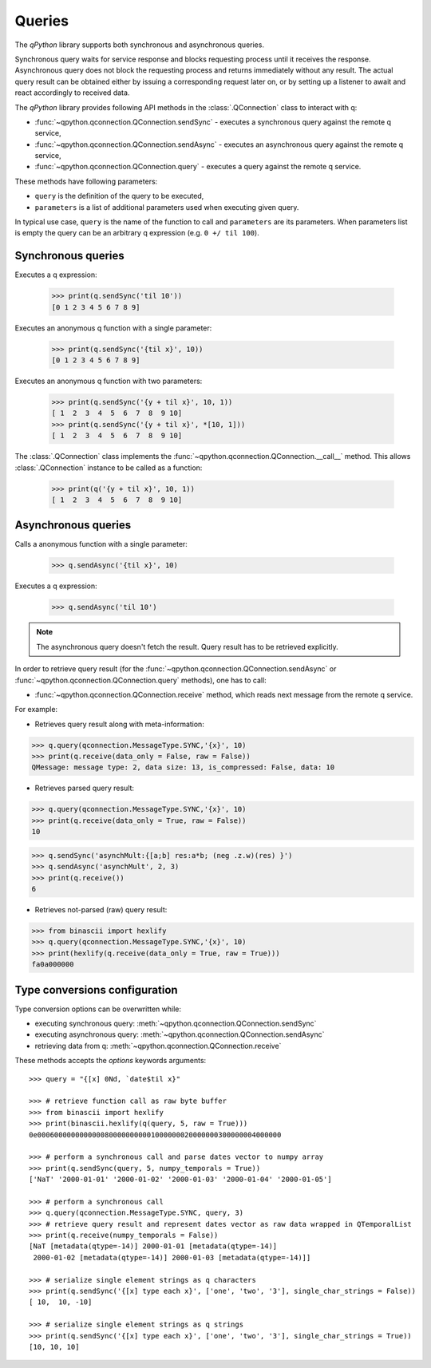 .. _queries:

Queries
=======

The `qPython` library supports both synchronous and asynchronous queries.

Synchronous query waits for service response and blocks requesting process until
it receives the response. Asynchronous query does not block the requesting 
process and returns immediately without any result. The actual query result can 
be obtained either by issuing a corresponding request later on, or by setting up
a listener to await and react accordingly to received data.

The `qPython` library provides following API methods in the 
:class:`.QConnection` class to interact with q:

- :func:`~qpython.qconnection.QConnection.sendSync` - executes a synchronous query 
  against the remote q service,
- :func:`~qpython.qconnection.QConnection.sendAsync` - executes an asynchronous 
  query against the remote q service,
- :func:`~qpython.qconnection.QConnection.query` - executes a query against the
  remote q service.

These methods have following parameters:

- ``query`` is the definition of the query to be executed,
- ``parameters`` is a list of additional parameters used when executing given 
  query.

In typical use case, ``query`` is the name of the function to call and 
``parameters`` are its parameters. When parameters list is empty the query can 
be an arbitrary q expression (e.g. ``0 +/ til 100``).


Synchronous queries
*******************

Executes a q expression:
        
    >>> print(q.sendSync('til 10'))
    [0 1 2 3 4 5 6 7 8 9]

Executes an anonymous q function with a single parameter:

    >>> print(q.sendSync('{til x}', 10))
    [0 1 2 3 4 5 6 7 8 9]
    
Executes an anonymous q function with two parameters:

    >>> print(q.sendSync('{y + til x}', 10, 1))
    [ 1  2  3  4  5  6  7  8  9 10]
    >>> print(q.sendSync('{y + til x}', *[10, 1]))
    [ 1  2  3  4  5  6  7  8  9 10]

The :class:`.QConnection` class implements the 
:func:`~qpython.qconnection.QConnection.__call__` method. This allows 
:class:`.QConnection` instance to be called as a function:
        
    >>> print(q('{y + til x}', 10, 1))
    [ 1  2  3  4  5  6  7  8  9 10]

    
Asynchronous queries
********************

Calls a anonymous function with a single parameter:
        
    >>> q.sendAsync('{til x}', 10)

Executes a q expression:

    >>> q.sendAsync('til 10')

.. note:: The asynchronous query doesn't fetch the result. Query result has
          to be retrieved explicitly.

In order to retrieve query result (for the 
:func:`~qpython.qconnection.QConnection.sendAsync` or 
:func:`~qpython.qconnection.QConnection.query` methods), one has to call:
 
- :func:`~qpython.qconnection.QConnection.receive` method, which reads next 
  message from the remote q service.

For example:   

- Retrieves query result along with meta-information:
    
>>> q.query(qconnection.MessageType.SYNC,'{x}', 10)
>>> print(q.receive(data_only = False, raw = False))
QMessage: message type: 2, data size: 13, is_compressed: False, data: 10

- Retrieves parsed query result:

>>> q.query(qconnection.MessageType.SYNC,'{x}', 10)
>>> print(q.receive(data_only = True, raw = False))
10

>>> q.sendSync('asynchMult:{[a;b] res:a*b; (neg .z.w)(res) }')
>>> q.sendAsync('asynchMult', 2, 3)
>>> print(q.receive())
6

- Retrieves not-parsed (raw) query result:

>>> from binascii import hexlify
>>> q.query(qconnection.MessageType.SYNC,'{x}', 10)
>>> print(hexlify(q.receive(data_only = True, raw = True)))
fa0a000000


Type conversions configuration
******************************

Type conversion options can be overwritten while:

- executing synchronous query: :meth:`~qpython.qconnection.QConnection.sendSync`
- executing asynchronous query: :meth:`~qpython.qconnection.QConnection.sendAsync`
- retrieving data from q: :meth:`~qpython.qconnection.QConnection.receive`

These methods accepts the `options` keywords arguments::

    >>> query = "{[x] 0Nd, `date$til x}"
    
    >>> # retrieve function call as raw byte buffer
    >>> from binascii import hexlify
    >>> print(binascii.hexlify(q(query, 5, raw = True)))
    0e0006000000000000800000000001000000020000000300000004000000

    >>> # perform a synchronous call and parse dates vector to numpy array
    >>> print(q.sendSync(query, 5, numpy_temporals = True))
    ['NaT' '2000-01-01' '2000-01-02' '2000-01-03' '2000-01-04' '2000-01-05']

    >>> # perform a synchronous call
    >>> q.query(qconnection.MessageType.SYNC, query, 3)
    >>> # retrieve query result and represent dates vector as raw data wrapped in QTemporalList
    >>> print(q.receive(numpy_temporals = False))
    [NaT [metadata(qtype=-14)] 2000-01-01 [metadata(qtype=-14)]
     2000-01-02 [metadata(qtype=-14)] 2000-01-03 [metadata(qtype=-14)]]
    
    >>> # serialize single element strings as q characters 
    >>> print(q.sendSync('{[x] type each x}', ['one', 'two', '3'], single_char_strings = False))
    [ 10,  10, -10]
    
    >>> # serialize single element strings as q strings 
    >>> print(q.sendSync('{[x] type each x}', ['one', 'two', '3'], single_char_strings = True))
    [10, 10, 10]
